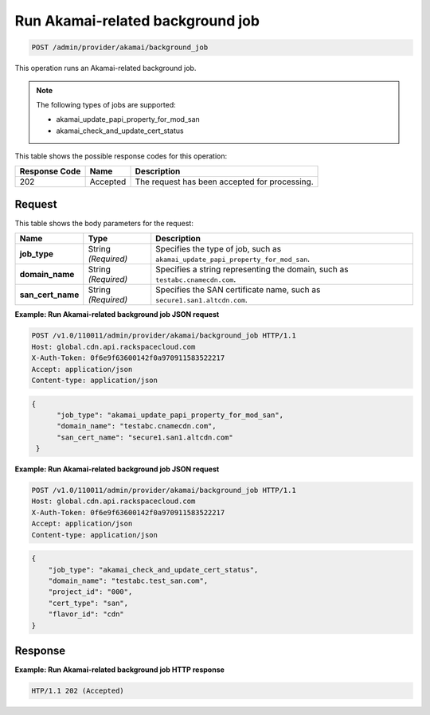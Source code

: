 
.. _post-run-akamai-related-background-job:

Run Akamai-related background job
^^^^^^^^^^^^^^^^^^^^^^^^^^^^^^^^^^^^^^^^^^^^^^^^^^^^^^^^^^^^^^^^^^^^^^^^^^^^^^^^

.. code::

    POST /admin/provider/akamai/background_job



This operation runs an Akamai-related background job.

.. note::
   The following types of jobs are supported: 
   
   * akamai_update_papi_property_for_mod_san
   * akamai_check_and_update_cert_status
   
   
   
   
   



This table shows the possible response codes for this operation:


+--------------------------+-------------------------+-------------------------+
|Response Code             |Name                     |Description              |
+==========================+=========================+=========================+
|202                       |Accepted                 |The request has been     |
|                          |                         |accepted for processing. |
+--------------------------+-------------------------+-------------------------+


Request
""""""""""""""""








This table shows the body parameters for the request:

+------------------+-------------+---------------------------------------------+
|Name              |Type         |Description                                  |
+==================+=============+=============================================+
|\ **job_type**    |String       |Specifies the type of job, such as           |
|                  |*(Required)* |``akamai_update_papi_property_for_mod_san``. |
+------------------+-------------+---------------------------------------------+
|\ **domain_name** |String       |Specifies a string representing the domain,  |
|                  |*(Required)* |such as ``testabc.cnamecdn.com``.            |
+------------------+-------------+---------------------------------------------+
|\                 |String       |Specifies the SAN certificate name, such as  |
|**san_cert_name** |*(Required)* |``secure1.san1.altcdn.com``.                 |
+------------------+-------------+---------------------------------------------+





**Example: Run Akamai-related background job JSON request**


.. code::

   POST /v1.0/110011/admin/provider/akamai/background_job HTTP/1.1
   Host: global.cdn.api.rackspacecloud.com
   X-Auth-Token: 0f6e9f63600142f0a970911583522217
   Accept: application/json
   Content-type: application/json
   


.. code::

   {
         "job_type": "akamai_update_papi_property_for_mod_san",
         "domain_name": "testabc.cnamecdn.com",
         "san_cert_name": "secure1.san1.altcdn.com"
    }





**Example: Run Akamai-related background job JSON request**


.. code::

   POST /v1.0/110011/admin/provider/akamai/background_job HTTP/1.1
   Host: global.cdn.api.rackspacecloud.com
   X-Auth-Token: 0f6e9f63600142f0a970911583522217
   Accept: application/json
   Content-type: application/json
   


.. code::

   {
       "job_type": "akamai_check_and_update_cert_status",
       "domain_name": "testabc.test_san.com",
       "project_id": "000",
       "cert_type": "san",
       "flavor_id": "cdn"
   }





Response
""""""""""""""""










**Example: Run Akamai-related background job HTTP response**


.. code::

   HTP/1.1 202 (Accepted)
   




